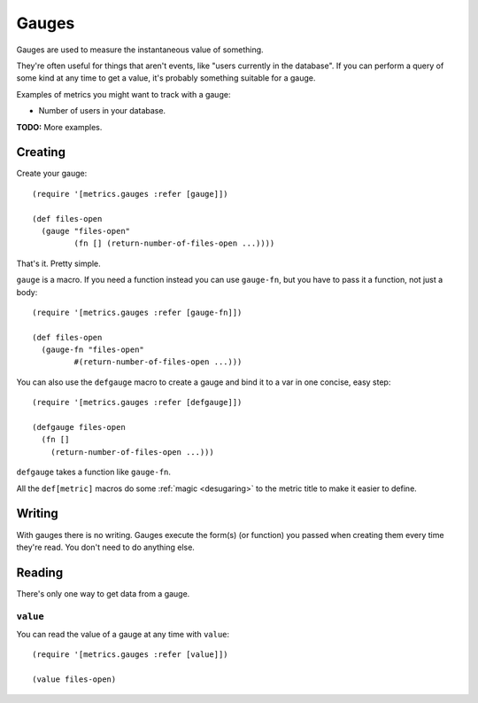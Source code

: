 Gauges
======

Gauges are used to measure the instantaneous value of something.

They're often useful for things that aren't events, like "users currently in the
database".  If you can perform a query of some kind at any time to get a value,
it's probably something suitable for a gauge.

Examples of metrics you might want to track with a gauge:

* Number of users in your database.

**TODO:** More examples.

Creating
--------

Create your gauge::

    (require '[metrics.gauges :refer [gauge]])

    (def files-open
      (gauge "files-open"
             (fn [] (return-number-of-files-open ...))))

That's it. Pretty simple.

``gauge`` is a macro.  If you need a function instead you can use ``gauge-fn``,
but you have to pass it a function, not just a body::

    (require '[metrics.gauges :refer [gauge-fn]])

    (def files-open
      (gauge-fn "files-open"
             #(return-number-of-files-open ...)))

.. _gauges/defgauge:

You can also use the ``defgauge`` macro to create a gauge and bind it to a var
in one concise, easy step::

    (require '[metrics.gauges :refer [defgauge]])

    (defgauge files-open
      (fn []
        (return-number-of-files-open ...)))

``defgauge`` takes a function like ``gauge-fn``.

All the ``def[metric]`` macros do some :ref:`magic <desugaring>` to the metric
title to make it easier to define.

Writing
-------

With gauges there is no writing.  Gauges execute the form(s) (or function) you
passed when creating them every time they're read.  You don't need to do
anything else.

Reading
-------

There's only one way to get data from a gauge.

.. _gauges/value:

``value``
~~~~~~~~~

You can read the value of a gauge at any time with ``value``::

    (require '[metrics.gauges :refer [value]])

    (value files-open)
